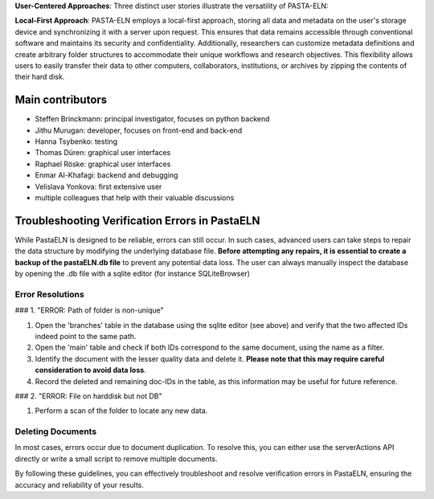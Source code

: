 
**User-Centered Approaches**: Three distinct user stories illustrate the versatility of PASTA-ELN:

**Local-First Approach**: PASTA-ELN employs a local-first approach, storing all data and metadata on the user's storage device and synchronizing it with a server upon request. This ensures that data remains accessible through conventional software and maintains its security and confidentiality. Additionally, researchers can customize metadata definitions and create arbitrary folder structures to accommodate their unique workflows and research objectives. This flexibility allows users to easily transfer their data to other computers, collaborators, institutions, or archives by zipping the contents of their hard disk.


Main contributors
=================
* Steffen Brinckmann: principal investigator, focuses on python backend
* Jithu Murugan: developer, focuses on front-end and back-end
* Hanna Tsybenko: testing
* Thomas Düren: graphical user interfaces
* Raphael Röske: graphical user interfaces
* Enmar Al-Khafagi: backend and debugging
* Velislava Yonkova: first extensive user
* multiple colleagues that help with their valuable discussions

Troubleshooting Verification Errors in PastaELN
===============================================

While PastaELN is designed to be reliable, errors can still occur. In such cases, advanced users can take steps to repair the data structure by modifying the underlying database file. **Before attempting any repairs, it is essential to create a backup of the pastaELN.db file** to prevent any potential data loss. The user can always manually inspect the database by opening the .db file with a sqlite editor (for instance SQLiteBrowser)

Error Resolutions
-----------------

### 1. "ERROR: Path of folder is non-unique"

1. Open the 'branches' table in the database using the sqlite editor (see above) and verify that the two affected IDs indeed point to the same path.
2. Open the 'main' table and check if both IDs correspond to the same document, using the name as a filter.
3. Identify the document with the lesser quality data and delete it. **Please note that this may require careful consideration to avoid data loss**.
4. Record the deleted and remaining doc-IDs in the table, as this information may be useful for future reference.

### 2. "ERROR: File on harddisk but not DB"

1. Perform a scan of the folder to locate any new data.

Deleting Documents
------------------

In most cases, errors occur due to document duplication. To resolve this, you can either use the serverActions API directly or write a small script to remove multiple documents.

By following these guidelines, you can effectively troubleshoot and resolve verification errors in PastaELN, ensuring the accuracy and reliability of your results.

.. |---| unicode:: U+02014 .. em dash
